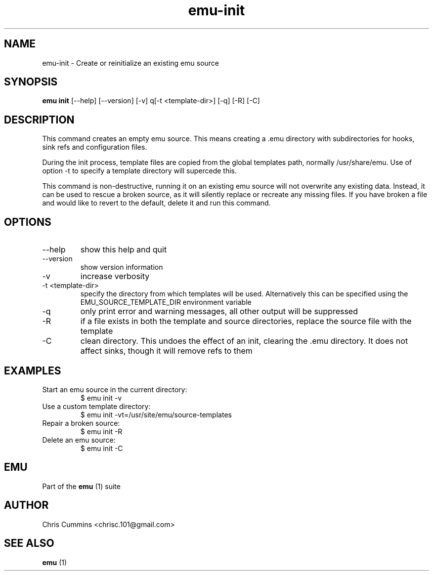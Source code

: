 .TH emu-init 1  "January 17, 2013" "version 0.0.3" "Emu Manual"
.SH NAME
emu\-init \- Create or reinitialize an existing emu source
.SH SYNOPSIS
.B emu init
[\-\-help] [\-\-version] [\-v] q[\-t <template-dir>] [\-q] [\-R] [\-C]
.SH DESCRIPTION
This command creates an empty emu source. This means creating a .emu
directory with subdirectories for hooks, sink refs and configuration files.
.PP
During the init process, template files are copied from the global templates
path, normally /usr/share/emu. Use of option -t to specify a template directory
will supercede this.
.PP
This command is non-destructive, running it on an existing emu source will not
overwrite any existing data. Instead, it can be used to rescue a broken source,
as it will silently replace or recreate any missing files. If you have broken a
file and would like to revert to the default, delete it and run this command.
.SH OPTIONS
.TP
\-\-help
show this help and quit
.TP
\-\-version
show version information
.TP
\-v
increase verbosity
.TP
\-t <template-dir>
specify the directory from which templates will be used. Alternatively this can
be specified using the EMU_SOURCE_TEMPLATE_DIR environment variable
.TP
\-q
only print error and warning messages, all other output will be suppressed
.TP
\-R
if a file exists in both the template and source directories, replace the source
file with the template
.TP
\-C
clean directory. This undoes the effect of an init, clearing the .emu
directory. It does not affect sinks, though it will remove refs to them
.SH EXAMPLES
.TP
Start an emu source in the current directory:
$ emu init -v
.TP
Use a custom template directory:
$ emu init -vt=/usr/site/emu/source-templates
.TP
Repair a broken source:
$ emu init -R
.PP
.TP
Delete an emu source:
$ emu init -C
.PP
.SH EMU
Part of the
.B emu
(1)
suite
.SH AUTHOR
Chris Cummins <chrisc.101@gmail.com>
.SH SEE ALSO
.B emu
(1)
